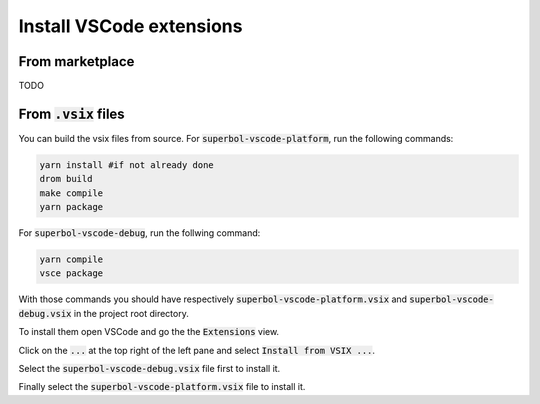 Install VSCode extensions
=========================

From marketplace
----------------

TODO

From :code:`.vsix` files
------------------------

You can build the vsix files from source. For :code:`superbol-vscode-platform`, run the following
commands:

.. code-block:: shell

    yarn install #if not already done
    drom build
    make compile
    yarn package

For :code:`superbol-vscode-debug`, run the follwing command:

.. code-block:: shell

    yarn compile
    vsce package

With those commands you should have respectively :code:`superbol-vscode-platform.vsix` and
:code:`superbol-vscode-debug.vsix` in the project root directory.

To install them open VSCode and go the the :code:`Extensions` view.

Click on the :code:`...` at the top right of the left pane and select :code:`Install from VSIX ...`.

Select the :code:`superbol-vscode-debug.vsix` file first to install it.

Finally select the :code:`superbol-vscode-platform.vsix` file to install it.
